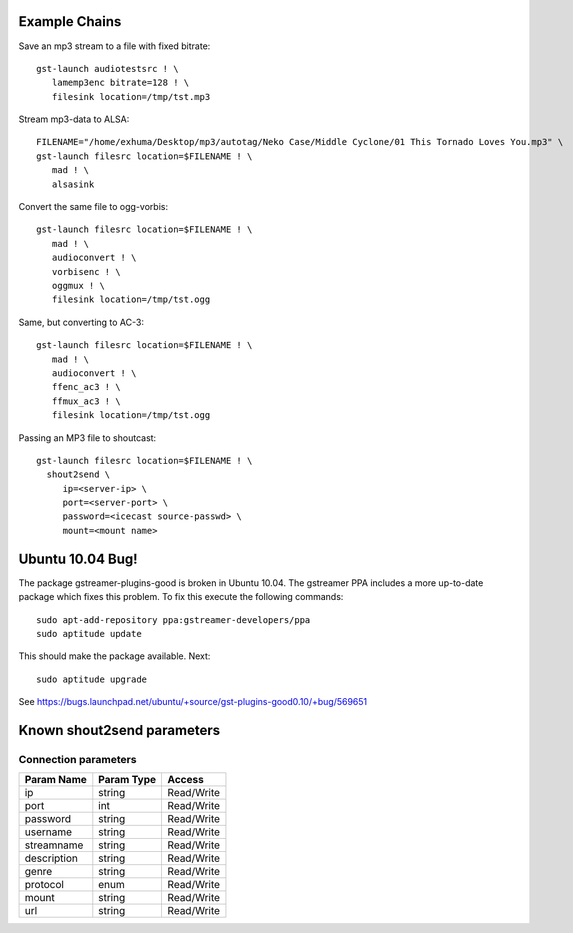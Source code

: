 Example Chains
==============================================================================

Save an mp3 stream to a file with fixed bitrate::

   gst-launch audiotestsrc ! \
      lamemp3enc bitrate=128 ! \
      filesink location=/tmp/tst.mp3

Stream mp3-data to ALSA::

   FILENAME="/home/exhuma/Desktop/mp3/autotag/Neko Case/Middle Cyclone/01 This Tornado Loves You.mp3" \
   gst-launch filesrc location=$FILENAME ! \
      mad ! \
      alsasink

Convert the same file to ogg-vorbis::

   gst-launch filesrc location=$FILENAME ! \
      mad ! \
      audioconvert ! \
      vorbisenc ! \
      oggmux ! \
      filesink location=/tmp/tst.ogg

Same, but converting to AC-3::

   gst-launch filesrc location=$FILENAME ! \
      mad ! \
      audioconvert ! \
      ffenc_ac3 ! \
      ffmux_ac3 ! \
      filesink location=/tmp/tst.ogg

Passing an MP3 file to shoutcast::

    gst-launch filesrc location=$FILENAME ! \
      shout2send \
         ip=<server-ip> \
         port=<server-port> \
         password=<icecast source-passwd> \
         mount=<mount name>

Ubuntu 10.04 Bug!
==============================================================================

The package gstreamer-plugins-good is broken in Ubuntu 10.04. The gstreamer PPA
includes a more up-to-date package which fixes this problem. To fix this
execute the following commands::

   sudo apt-add-repository ppa:gstreamer-developers/ppa
   sudo aptitude update

This should make the package available. Next::

   sudo aptitude upgrade

See https://bugs.launchpad.net/ubuntu/+source/gst-plugins-good0.10/+bug/569651


Known shout2send parameters
==============================================================================


Connection parameters
------------------------------------------------------------------------------

===========  ==========  ==========
Param Name   Param Type  Access
===========  ==========  ==========
ip           string      Read/Write
port         int         Read/Write
password     string      Read/Write
username     string      Read/Write
streamname   string      Read/Write
description  string      Read/Write
genre        string      Read/Write
protocol     enum        Read/Write
mount        string      Read/Write
url          string      Read/Write
===========  ==========  ==========

